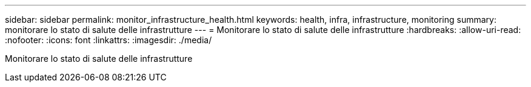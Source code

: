 ---
sidebar: sidebar 
permalink: monitor_infrastructure_health.html 
keywords: health, infra, infrastructure, monitoring 
summary: monitorare lo stato di salute delle infrastrutture 
---
= Monitorare lo stato di salute delle infrastrutture
:hardbreaks:
:allow-uri-read: 
:nofooter: 
:icons: font
:linkattrs: 
:imagesdir: ./media/


[role="lead"]
Monitorare lo stato di salute delle infrastrutture
